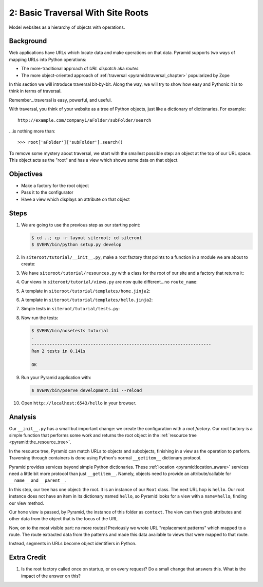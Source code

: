 ==================================
2: Basic Traversal With Site Roots
==================================

Model websites as a hierarchy of objects with operations.

Background
==========

Web applications have URLs which locate data and make operations on that
data. Pyramid supports two ways of mapping URLs into Python operations:

- The more-traditional approach of *URL dispatch* aka *routes*

- The more object-oriented approach of
  :ref:`traversal <pyramid:traversal_chapter>` popularized by Zope

In this section we will introduce traversal bit-by-bit. Along the way,
we will try to show how easy and Pythonic it is to think in terms of
traversal.

Remember...traversal is easy, powerful, and useful.

With traversal, you think of your website as a tree of Python objects,
just like a dictionary of dictionaries. For example::

  http://example.com/company1/aFolder/subFolder/search

...is nothing more than::

  >>> root['aFolder']['subFolder'].search()

To remove some mystery about traversal, we start with the smallest
possible step: an object at the top of our URL space. This object acts
as the "root" and has a view which shows some data on that object.

Objectives
==========

- Make a factory for the root object

- Pass it to the configurator

- Have a view which displays an attribute on that object

Steps
=====

#. We are going to use the previous step as our starting point:

   .. code-block:: bash

    $ cd ..; cp -r layout siteroot; cd siteroot
    $ $VENV/bin/python setup.py develop

#. In ``siteroot/tutorial/__init__.py``, make a root factory that
   points to a function in a module we are about to create:

   .. literalinclude:: siteroot/tutorial/__init__.py
      :linenos:

#. We have ``siteroot/tutorial/resources.py`` with a class for
   the root of our site and a factory that returns it:

   .. literalinclude:: siteroot/tutorial/resources.py
      :linenos:

#. Our views in ``siteroot/tutorial/views.py`` are now
   quite different...no ``route_name``:

   .. literalinclude:: siteroot/tutorial/views.py
      :linenos:

#. A template in ``siteroot/tutorial/templates/home.jinja2``:

   .. literalinclude:: siteroot/tutorial/templates/home.jinja2
    :language: html
    :linenos:

#. A template in ``siteroot/tutorial/templates/hello.jinja2``:

   .. literalinclude:: siteroot/tutorial/templates/hello.jinja2
    :language: html
    :linenos:

#. Simple tests in ``siteroot/tutorial/tests.py``:

   .. literalinclude:: siteroot/tutorial/tests.py
      :linenos:

#. Now run the tests:

   .. code-block:: bash


    $ $VENV/bin/nosetests tutorial
    .
    ----------------------------------------------------------------------
    Ran 2 tests in 0.141s

    OK

#. Run your Pyramid application with:

   .. code-block:: bash

    $ $VENV/bin/pserve development.ini --reload

#. Open ``http://localhost:6543/hello`` in your browser.

Analysis
========

Our ``__init__.py`` has a small but important change: we create the
configuration with a *root factory*. Our root factory is a simple
function that performs some work and returns the root object in the
:ref:`resource tree <pyramid:the_resource_tree>`.

In the resource tree, Pyramid can match URLs to objects and subobjects,
finishing in a view as the operation to perform. Traversing through
containers is done using Python's normal ``__getitem__`` dictionary
protocol.

Pyramid provides services beyond simple Python dictionaries. These
:ref:`location <pyramid:location_aware>`
services need a little bit more protocol than just ``__getitem__``.
Namely, objects need to provide an attribute/callable for
``__name__`` and ``__parent__``.

In this step, our tree has one object: the root. It is an instance of
our ``Root`` class. The next URL hop is ``hello``. Our root instance
does not have an item in its dictionary named ``hello``,
so Pyramid looks for a view with a ``name=hello``,
finding our view method.

Our ``home`` view is passed, by Pyramid, the instance of this folder as
``context``. The view can then grab attributes and other data from the
object that is the focus of the URL.

Now, on to the most visible part: no more routes! Previously we wrote
URL "replacement patterns" which mapped to a route. The route extracted
data from the patterns and made this data available to views that were
mapped to that route.

Instead, segments in URLs become object identifiers in Python.

Extra Credit
============

#. Is the root factory called once on startup, or on every request? Do
   a small change that answers this. What is the impact of the answer
   on this?

.. seealso::
   :ref:`pyramid:traversal_chapter`,
   :ref:`pyramid:location_aware`,
   :ref:`pyramid:the_resource_tree`,
   :ref:`much_ado_about_traversal_chapter`
